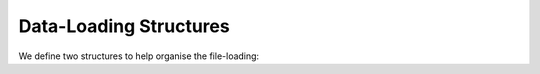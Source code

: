 .. data-loading-files

#######################
Data-Loading Structures
#######################

We define two structures to help organise the file-loading:

.. doxygenstruct:: FileStarPairs


.. doxygenstruct:: File
